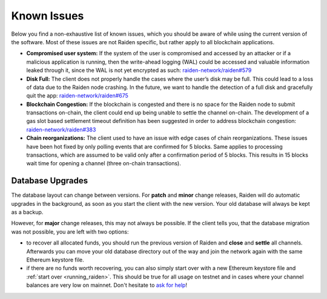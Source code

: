 Known Issues
============

Below you find a non-exhaustive list of known issues, which you should be aware of while using the current version of the software. 
Most of these issues are not Raiden specific, but rather apply to all blockchain applications.

-  **Compromised user system:** If the system of the user is compromised
   and accessed by an attacker or if a malicious application is running,
   then the write-ahead logging (WAL) could be accessed and valuable
   information leaked through it, since the WAL is not yet encrypted as
   such: `raiden-network/raiden#579 <https://github.com/raiden-network/raiden/issues/579>`__
-  **Disk Full:** The client does not properly handle the cases where
   the user’s disk may be full. This could lead to a loss of data due to
   the Raiden node crashing. In the future, we want to handle the
   detection of a full disk and gracefully quit the app:
   `raiden-network/raiden#675
   <https://github.com/raiden-network/raiden/issues/675>`__
-  **Blockchain Congestion:** If the blockchain is congested and there
   is no space for the Raiden node to submit transactions on-chain, the
   client could end up being unable to settle the channel on-chain. The
   development of a gas slot based settlement timeout definition has
   been suggested in order to address blockchain congestion:
   `raiden-network/raiden#383 <https://github.com/raiden-network/raiden/issues/383>`__
-  **Chain reorganizations:** The client used to have an issue with edge
   cases of chain reorganizations. These issues have been hot fixed by
   only polling events that are confirmed for 5 blocks. Same applies to
   processing transactions, which are assumed to be valid only after a
   confirmation period of 5 blocks. This results in 15 blocks wait time
   for opening a channel (three on-chain transactions).


**Database Upgrades**
---------------------

The database layout can change between versions. For **patch** and **minor**
change releases, Raiden will do automatic upgrades in the background, as soon as
you start the client with the new version. Your old database will always be kept
as a backup.

However, for **major** change releases, this may not always be possible. If the
client tells you, that the database migration was not possible, you are left with
two options:

- to recover all allocated funds, you should run the previous version of Raiden and
  **close** and **settle** all channels. Afterwards you can move your old database directory
  out of the way and join the network again with the same Ethereum keystore file.

- if there are no funds worth recovering, you can also simply start over with a new
  Ethereum keystore file and
  :ref:`start over <running_raiden>`.
  This should be true for all usage on testnet and in cases where your channel balances
  are very low on mainnet. Don't hesitate to
  `ask for help <https://discord.com/invite/nSQDQBq5FC>`__!

